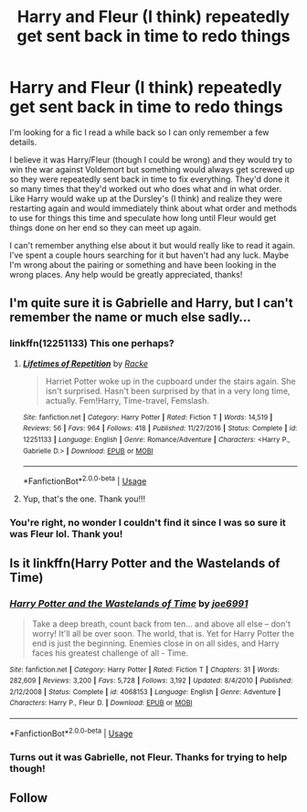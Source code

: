 #+TITLE: Harry and Fleur (I think) repeatedly get sent back in time to redo things

* Harry and Fleur (I think) repeatedly get sent back in time to redo things
:PROPERTIES:
:Author: arbden
:Score: 8
:DateUnix: 1588519716.0
:DateShort: 2020-May-03
:FlairText: What's That Fic?
:END:
I'm looking for a fic I read a while back so I can only remember a few details.

I believe it was Harry/Fleur (though I could be wrong) and they would try to win the war against Voldemort but something would always get screwed up so they were repeatedly sent back in time to fix everything. They'd done it so many times that they'd worked out who does what and in what order. Like Harry would wake up at the Dursley's (I think) and realize they were restarting again and would immediately think about what order and methods to use for things this time and speculate how long until Fleur would get things done on her end so they can meet up again.

I can't remember anything else about it but would really like to read it again. I've spent a couple hours searching for it but haven't had any luck. Maybe I'm wrong about the pairing or something and have been looking in the wrong places. Any help would be greatly appreciated, thanks!


** I'm quite sure it is Gabrielle and Harry, but I can't remember the name or much else sadly...
:PROPERTIES:
:Author: Jumpy-Sherbet
:Score: 5
:DateUnix: 1588536595.0
:DateShort: 2020-May-04
:END:

*** linkffn(12251133) This one perhaps?
:PROPERTIES:
:Author: sevs44936
:Score: 2
:DateUnix: 1588537562.0
:DateShort: 2020-May-04
:END:

**** [[https://www.fanfiction.net/s/12251133/1/][*/Lifetimes of Repetition/*]] by [[https://www.fanfiction.net/u/1890123/Racke][/Racke/]]

#+begin_quote
  Harriet Potter woke up in the cupboard under the stairs again. She isn't surprised. Hasn't been surprised by that in a very long time, actually. Fem!Harry, Time-travel, Femslash.
#+end_quote

^{/Site/:} ^{fanfiction.net} ^{*|*} ^{/Category/:} ^{Harry} ^{Potter} ^{*|*} ^{/Rated/:} ^{Fiction} ^{T} ^{*|*} ^{/Words/:} ^{14,519} ^{*|*} ^{/Reviews/:} ^{56} ^{*|*} ^{/Favs/:} ^{964} ^{*|*} ^{/Follows/:} ^{418} ^{*|*} ^{/Published/:} ^{11/27/2016} ^{*|*} ^{/Status/:} ^{Complete} ^{*|*} ^{/id/:} ^{12251133} ^{*|*} ^{/Language/:} ^{English} ^{*|*} ^{/Genre/:} ^{Romance/Adventure} ^{*|*} ^{/Characters/:} ^{<Harry} ^{P.,} ^{Gabrielle} ^{D.>} ^{*|*} ^{/Download/:} ^{[[http://www.ff2ebook.com/old/ffn-bot/index.php?id=12251133&source=ff&filetype=epub][EPUB]]} ^{or} ^{[[http://www.ff2ebook.com/old/ffn-bot/index.php?id=12251133&source=ff&filetype=mobi][MOBI]]}

--------------

*FanfictionBot*^{2.0.0-beta} | [[https://github.com/tusing/reddit-ffn-bot/wiki/Usage][Usage]]
:PROPERTIES:
:Author: FanfictionBot
:Score: 2
:DateUnix: 1588537576.0
:DateShort: 2020-May-04
:END:


**** Yup, that's the one. Thank you!!!
:PROPERTIES:
:Author: arbden
:Score: 1
:DateUnix: 1588570474.0
:DateShort: 2020-May-04
:END:


*** You're right, no wonder I couldn't find it since I was so sure it was Fleur lol. Thank you!
:PROPERTIES:
:Author: arbden
:Score: 1
:DateUnix: 1588570535.0
:DateShort: 2020-May-04
:END:


** Is it linkffn(Harry Potter and the Wastelands of Time)
:PROPERTIES:
:Author: texashoneybee94
:Score: 3
:DateUnix: 1588537647.0
:DateShort: 2020-May-04
:END:

*** [[https://www.fanfiction.net/s/4068153/1/][*/Harry Potter and the Wastelands of Time/*]] by [[https://www.fanfiction.net/u/557425/joe6991][/joe6991/]]

#+begin_quote
  Take a deep breath, count back from ten... and above all else -- don't worry! It'll all be over soon. The world, that is. Yet for Harry Potter the end is just the beginning. Enemies close in on all sides, and Harry faces his greatest challenge of all - Time.
#+end_quote

^{/Site/:} ^{fanfiction.net} ^{*|*} ^{/Category/:} ^{Harry} ^{Potter} ^{*|*} ^{/Rated/:} ^{Fiction} ^{T} ^{*|*} ^{/Chapters/:} ^{31} ^{*|*} ^{/Words/:} ^{282,609} ^{*|*} ^{/Reviews/:} ^{3,200} ^{*|*} ^{/Favs/:} ^{5,728} ^{*|*} ^{/Follows/:} ^{3,192} ^{*|*} ^{/Updated/:} ^{8/4/2010} ^{*|*} ^{/Published/:} ^{2/12/2008} ^{*|*} ^{/Status/:} ^{Complete} ^{*|*} ^{/id/:} ^{4068153} ^{*|*} ^{/Language/:} ^{English} ^{*|*} ^{/Genre/:} ^{Adventure} ^{*|*} ^{/Characters/:} ^{Harry} ^{P.,} ^{Fleur} ^{D.} ^{*|*} ^{/Download/:} ^{[[http://www.ff2ebook.com/old/ffn-bot/index.php?id=4068153&source=ff&filetype=epub][EPUB]]} ^{or} ^{[[http://www.ff2ebook.com/old/ffn-bot/index.php?id=4068153&source=ff&filetype=mobi][MOBI]]}

--------------

*FanfictionBot*^{2.0.0-beta} | [[https://github.com/tusing/reddit-ffn-bot/wiki/Usage][Usage]]
:PROPERTIES:
:Author: FanfictionBot
:Score: 1
:DateUnix: 1588537667.0
:DateShort: 2020-May-04
:END:


*** Turns out it was Gabrielle, not Fleur. Thanks for trying to help though!
:PROPERTIES:
:Author: arbden
:Score: 1
:DateUnix: 1588570674.0
:DateShort: 2020-May-04
:END:


** Follow
:PROPERTIES:
:Score: 1
:DateUnix: 1588537604.0
:DateShort: 2020-May-04
:END:
